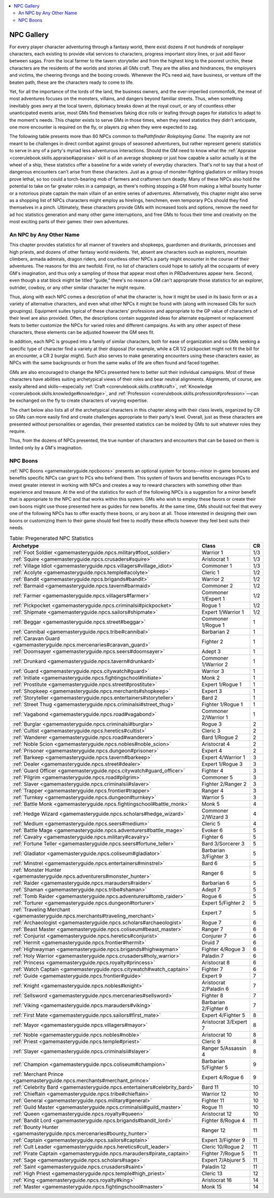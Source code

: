 
.. _`gamemasteryguide.npcgallery`:

.. contents:: \ 

.. _`gamemasteryguide.npcgallery#npc_gallery`:

NPC Gallery
************

For every player character adventuring through a fantasy world, there exist dozens if not hundreds of nonplayer characters, each existing to provide vital services to characters, progress important story lines, or just add flavor between sagas. From the local farmer to the tavern storyteller and from the highest king to the poorest urchin, these characters are the residents of the worlds and stories all GMs craft. They are the allies and hindrances, the employers and victims, the cheering throngs and the booing crowds. Whenever the PCs need aid, have business, or venture off the beaten path, these are the characters ready to come to life. 

Yet, for all the importance of the lords of the land, the business owners, and the ever-imperiled commonfolk, the meat of most adventures focuses on the monsters, villains, and dangers beyond familiar streets. Thus, when something inevitably goes awry at the local tavern, diplomacy breaks down at the royal court, or any of countless other unanticipated events arise, most GMs find themselves faking dice rolls or leafing through pages for statistics to adapt to the moment's needs. This chapter exists to serve GMs in those times, when they need statistics they didn't anticipate, one more encounter is required on the fly, or players zig when they were expected to zag.

The following table presents more than 80 NPCs common to the\ *Pathfinder Roleplaying Game*\ . The majority are not meant to be challenges in direct combat against groups of seasoned adventurers, but rather represent generic statistics to serve in any of a party's myriad less adventurous interactions. Should the GM need to know what the :ref:`Appraise <corerulebook.skills.appraise#appraise>`\  skill is of an average shopkeep or just how capable a sailor actually is at the wheel of a ship, these statistics offer a baseline for a wide variety of everyday characters. That's not to say that a host of dangerous encounters can't arise from these characters. Just as a group of monster-fighting gladiators or military troops prove lethal, so too could a torch-bearing mob of farmers and craftsmen turn deadly. Many of these NPCs also hold the potential to take on far greater roles in a campaign, as there's nothing stopping a GM from making a lethal bounty hunter or a notorious pirate captain the main villain of an entire series of adventures. Alternatively, this chapter might also serve as a shopping list of NPCs characters might employ as hirelings, henchmen, even temporary PCs should they find themselves in a pinch. Ultimately, these characters provide GMs with increased tools and options, remove the need for ad hoc statistics generation and many other game interruptions, and free GMs to focus their time and creativity on the most exciting parts of their games: their own adventures.

.. _`gamemasteryguide.npcgallery#an_npc_by_any_other_name`:

An NPC by Any Other Name
#########################

This chapter provides statistics for all manner of travelers and shopkeeps, guardsmen and drunkards, princesses and high priests, and dozens of other fantasy world residents. Yet, absent are characters such as explorers, mountain climbers, armada admirals, dragon riders, and countless other NPCs a party might encounter in the course of their adventures. The reasons for this are twofold: First, no list of characters could hope to satisfy all the occupants of every GM's imagination, and thus only a sampling of those that appear most often in \ *PRD*\ adventures appear here. Second, even though a stat block might be titled "guide," there's no reason a GM can't appropriate those statistics for an explorer, outrider, cowboy, or any other similar character he might require. 

Thus, along with each NPC comes a description of what the character is, how it might be used in its basic form or as a variety of alternative characters, and even what other NPCs it might be found with (along with increased CRs for such groupings). Equipment suites typical of these characters' professions and appropriate to the GP value of characters of their level are also provided. Often, the descriptions contain suggested ideas for alternate equipment or replacement feats to better customize the NPCs for varied roles and different campaigns. As with any other aspect of these characters, these elements can be adjusted however the GM sees fit.

In addition, each NPC is grouped into a family of similar characters, both for ease of organization and so GMs seeking a specific type of character find a variety at their disposal (for example, while a CR 1/2 pickpocket might not fit the bill for an encounter, a CR 2 burglar might). Such also serves to make generating encounters using these characters easier, as NPCs with the same backgrounds or from the same walks of life are often found and faced together.

GMs are also encouraged to change the NPCs presented here to better suit their individual campaigns. Most of these characters have abilities suiting archetypical views of their roles and bear neutral alignments. Alignments, of course, are easily altered and skills—especially :ref:`Craft <corerulebook.skills.craft#craft>`\ , :ref:`Knowledge <corerulebook.skills.knowledge#knowledge>`\ , and :ref:`Profession <corerulebook.skills.profession#profession>`\ —can be exchanged on the fly to create characters of varying expertise. 

The chart below also lists all of the archetypical characters in this chapter along with their class levels, organized by CR so GMs can more easily find and create challenges appropriate to their party's level. Overall, just as these characters are presented without personalities or agendas, their presented statistics can be molded by GMs to suit whatever roles they require.

Thus, from the dozens of NPCs presented, the true number of characters and encounters that can be based on them is limited only by a GM's imagination. 

.. _`gamemasteryguide.npcgallery#npc_boons`:

NPC Boons
##########

:ref:`NPC Boons <gamemasteryguide.npcboons>`\  presents an optional system for boons—minor in-game bonuses and benefits specific NPCs can grant to PCs who befriend them. This system of favors and benefits encourages PCs to invest greater interest in working with NPCs and creates a way to reward characters with something other than experience and treasure. At the end of the statistics for each of the following NPCs is a suggestion for a minor benefit that is appropriate to the NPC and that works within this system. GMs who wish to employ these favors or create their own boons might use those presented here as guides for new benefits. At the same time, GMs should not feel that every one of the following NPCs has to offer exactly these boons, or any boon at all. Those interested in designing their own boons or customizing them to their game should feel free to modify these effects however they feel best suits their needs.

.. _`gamemasteryguide.npcgallery#table_9_1:_pregenerated_npc_statistics`:

.. list-table:: Table:  Pregenerated NPC Statistics
   :header-rows: 1
   :class: contrast-reading-table
   :widths: auto

   * - Archetype
     - Class
     - CR
   * - :ref:`Foot Soldier <gamemasteryguide.npcs.military#foot_soldier>`
     - Warrior 1
     - 1/3
   * - :ref:`Squire <gamemasteryguide.npcs.crusaders#squire>`
     - Aristocrat 1
     - 1/3
   * - :ref:`Village Idiot <gamemasteryguide.npcs.villagers#village_idiot>`
     - Commoner 1
     - 1/3
   * - :ref:`Acolyte <gamemasteryguide.npcs.temple#acolyte>`
     - Cleric 1
     - 1/2
   * - :ref:`Bandit <gamemasteryguide.npcs.brigands#bandit>`
     - Warrior 2
     - 1/2
   * - :ref:`Barmaid <gamemasteryguide.npcs.tavern#barmaid>`
     - Commoner 2
     - 1/2
   * - :ref:`Farmer <gamemasteryguide.npcs.villagers#farmer>`
     - Commoner 1/Expert 1
     - 1/2
   * - :ref:`Pickpocket <gamemasteryguide.npcs.criminalsi#pickpocket>`
     - Rogue 1
     - 1/2
   * - :ref:`Shipmate <gamemasteryguide.npcs.sailors#shipmate>`
     - Expert 1/Warrior 1
     - 1/2
   * - :ref:`Beggar <gamemasteryguide.npcs.street#beggar>`
     - Commoner 1/Rogue 1
     - 1
   * - :ref:`Cannibal <gamemasteryguide.npcs.tribe#cannibal>`
     - Barbarian 2
     - 1
   * - :ref:`Caravan Guard <gamemasteryguide.npcs.mercenaries#caravan_guard>`
     - Fighter 2
     - 1
   * - :ref:`Doomsayer <gamemasteryguide.npcs.seers#doomsayer>`
     - Adept 3
     - 1
   * - :ref:`Drunkard <gamemasteryguide.npcs.tavern#drunkard>`
     - Commoner 1/Warrior 2
     - 1
   * - :ref:`Guard <gamemasteryguide.npcs.citywatch#guard>`
     - Warrior 3
     - 1
   * - :ref:`Initiate <gamemasteryguide.npcs.fightingschool#initiate>`
     - Monk 2
     - 1
   * - :ref:`Prostitute <gamemasteryguide.npcs.street#prostitute>`
     - Expert 1/Rogue 1
     - 1
   * - :ref:`Shopkeep <gamemasteryguide.npcs.merchants#shopkeep>`
     - Expert 3
     - 1
   * - :ref:`Storyteller <gamemasteryguide.npcs.entertainers#storyteller>`
     - Bard 2
     - 1
   * - :ref:`Street Thug <gamemasteryguide.npcs.criminalsi#street_thug>`
     - Fighter 1/Rogue 1
     - 1
   * - :ref:`Vagabond <gamemasteryguide.npcs.road#vagabond>`
     - Commoner 2/Warrior 1
     - 1
   * - :ref:`Burglar <gamemasteryguide.npcs.criminalsi#burglar>`
     - Rogue 3
     - 2
   * - :ref:`Cultist <gamemasteryguide.npcs.heretics#cultist>`
     - Cleric 3
     - 2
   * - :ref:`Wanderer <gamemasteryguide.npcs.road#wanderer>`
     - Bard 1/Rogue 2
     - 2
   * - :ref:`Noble Scion <gamemasteryguide.npcs.nobles#noble_scion>`
     - Aristocrat 4
     - 2
   * - :ref:`Prisoner <gamemasteryguide.npcs.dungeon#prisoner>`
     - Expert 4
     - 2
   * - :ref:`Barkeep <gamemasteryguide.npcs.tavern#barkeep>`
     - Expert 4/Warrior 1
     - 3
   * - :ref:`Dealer <gamemasteryguide.npcs.street#dealer>`
     - Expert 1/Rogue 3
     - 3
   * - :ref:`Guard Officer <gamemasteryguide.npcs.citywatch#guard_officer>`
     - Fighter 4
     - 3
   * - :ref:`Pilgrim <gamemasteryguide.npcs.road#pilgrim>`
     - Commoner 5
     - 3
   * - :ref:`Slaver <gamemasteryguide.npcs.criminalsii#slaver>`
     - Fighter 2/Ranger 2
     - 3
   * - :ref:`Trapper <gamemasteryguide.npcs.frontier#trapper>`
     - Ranger 4
     - 3
   * - :ref:`Turnkey <gamemasteryguide.npcs.dungeon#turnkey>`
     - Warrior 5
     - 3
   * - :ref:`Battle Monk <gamemasteryguide.npcs.fightingschool#battle_monk>`
     - Monk 5
     - 4
   * - :ref:`Hedge Wizard <gamemasteryguide.npcs.scholars#hedge_wizard>`
     - Commoner 2/Wizard 3
     - 4
   * - :ref:`Medium <gamemasteryguide.npcs.seers#medium>`
     - Cleric 5
     - 4
   * - :ref:`Battle Mage <gamemasteryguide.npcs.adventurers#battle_mage>`
     - Evoker 6
     - 5
   * - :ref:`Cavalry <gamemasteryguide.npcs.military#cavalry>`
     - Fighter 6
     - 5
   * - :ref:`Fortune Teller <gamemasteryguide.npcs.seers#fortune_teller>`
     - Bard 3/Sorcerer 3
     - 5
   * - :ref:`Gladiator <gamemasteryguide.npcs.coliseum#gladiator>`
     - Barbarian 3/Fighter 3
     - 5
   * - :ref:`Minstrel <gamemasteryguide.npcs.entertainers#minstrel>`
     - Bard 6
     - 5
   * - :ref:`Monster Hunter <gamemasteryguide.npcs.adventurers#monster_hunter>`
     - Ranger 6
     - 5
   * - :ref:`Raider <gamemasteryguide.npcs.marauders#raider>`
     - Barbarian 6
     - 5
   * - :ref:`Shaman <gamemasteryguide.npcs.tribe#shaman>`
     - Adept 7
     - 5
   * - :ref:`Tomb Raider <gamemasteryguide.npcs.adventurers#tomb_raider>`
     - Rogue 6
     - 5
   * - :ref:`Torturer <gamemasteryguide.npcs.dungeon#torturer>`
     - Expert 5/Fighter 2
     - 5
   * - :ref:`Traveling Merchant <gamemasteryguide.npcs.merchants#traveling_merchant>`
     - Expert 7
     - 5
   * - :ref:`Archaeologist <gamemasteryguide.npcs.scholars#archaeologist>`
     - Rogue 7
     - 6
   * - :ref:`Beast Master <gamemasteryguide.npcs.coliseum#beast_master>`
     - Ranger 7
     - 6
   * - :ref:`Conjurist <gamemasteryguide.npcs.heretics#conjurist>`
     - Conjurer 7
     - 6
   * - :ref:`Hermit <gamemasteryguide.npcs.frontier#hermit>`
     - Druid 7
     - 6
   * - :ref:`Highwayman <gamemasteryguide.npcs.brigands#highwayman>`
     - Fighter 4/Rogue 3
     - 6
   * - :ref:`Holy Warrior <gamemasteryguide.npcs.crusaders#holy_warrior>`
     - Paladin 7
     - 6
   * - :ref:`Princess <gamemasteryguide.npcs.royalty#princess>`
     - Aristocrat 8
     - 6
   * - :ref:`Watch Captain <gamemasteryguide.npcs.citywatch#watch_captain>`
     - Fighter 7
     - 6
   * - :ref:`Guide <gamemasteryguide.npcs.frontier#guide>`
     - Expert 9
     - 7
   * - :ref:`Knight <gamemasteryguide.npcs.nobles#knight>`
     - Aristocrat 2/Paladin 6
     - 7
   * - :ref:`Sellsword <gamemasteryguide.npcs.mercenaries#sellsword>`
     - Fighter 8
     - 7
   * - :ref:`Viking <gamemasteryguide.npcs.marauders#viking>`
     - Barbarian 2/Fighter 6
     - 7
   * - :ref:`First Mate <gamemasteryguide.npcs.sailors#first_mate>`
     - Expert 4/Fighter 5
     - 8
   * - :ref:`Mayor <gamemasteryguide.npcs.villagers#mayor>`
     - Aristocrat 3/Expert 7
     - 8
   * - :ref:`Noble <gamemasteryguide.npcs.nobles#noble>`
     - Aristocrat 10
     - 8
   * - :ref:`Priest <gamemasteryguide.npcs.temple#priest>`
     - Cleric 9
     - 8
   * - :ref:`Slayer <gamemasteryguide.npcs.criminalsii#slayer>`
     - Ranger 5/Assassin 4
     - 8
   * - :ref:`Champion <gamemasteryguide.npcs.coliseum#champion>`
     - Barbarian 5/Fighter 5
     - 9
   * - :ref:`Merchant Prince <gamemasteryguide.npcs.merchants#merchant_prince>`
     - Expert 4/Rogue 6
     - 9
   * - :ref:`Celebrity Bard <gamemasteryguide.npcs.entertainers#celebrity_bard>`
     - Bard 11
     - 10
   * - :ref:`Chieftain <gamemasteryguide.npcs.tribe#chieftain>`
     - Warrior 12
     - 10
   * - :ref:`General <gamemasteryguide.npcs.military#general>`
     - Fighter 11
     - 10
   * - :ref:`Guild Master <gamemasteryguide.npcs.criminalsii#guild_master>`
     - Rogue 11
     - 10
   * - :ref:`Queen <gamemasteryguide.npcs.royalty#queen>`
     - Aristocrat 12
     - 10
   * - :ref:`Bandit Lord <gamemasteryguide.npcs.brigands#bandit_lord>`
     - Fighter 8/Rogue 4
     - 11
   * - :ref:`Bounty Hunter <gamemasteryguide.npcs.mercenaries#bounty_hunter>`
     - Ranger 12
     - 11
   * - :ref:`Captain <gamemasteryguide.npcs.sailors#captain>`
     - Expert 3/Fighter 9
     - 11
   * - :ref:`Cult Leader <gamemasteryguide.npcs.heretics#cult_leader>`
     - Cleric 10/Rogue 2
     - 11
   * - :ref:`Pirate Captain <gamemasteryguide.npcs.marauders#pirate_captain>`
     - Fighter 7/Rogue 5
     - 11
   * - :ref:`Sage <gamemasteryguide.npcs.scholars#sage>`
     - Expert 7/Abjurer 5
     - 11
   * - :ref:`Saint <gamemasteryguide.npcs.crusaders#saint>`
     - Paladin 12
     - 11
   * - :ref:`High Priest <gamemasteryguide.npcs.temple#high_priest>`
     - Cleric 13
     - 12
   * - :ref:`King <gamemasteryguide.npcs.royalty#king>`
     - Aristocrat 16
     - 14
   * - :ref:`Master <gamemasteryguide.npcs.fightingschool#master>`
     - Monk 15
     - 14

